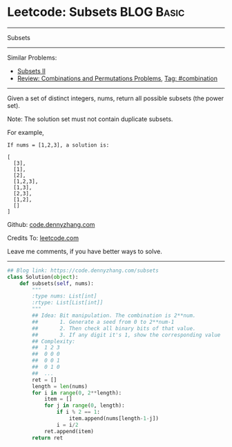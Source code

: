 * Leetcode: Subsets                                              :BLOG:Basic:
#+STARTUP: showeverything
#+OPTIONS: toc:nil \n:t ^:nil creator:nil d:nil
:PROPERTIES:
:type:     classic, combination, redo
:END:
---------------------------------------------------------------------
Subsets
---------------------------------------------------------------------
#+BEGIN_HTML
<a href="https://github.com/dennyzhang/code.dennyzhang.com/tree/master/problems/subsets"><img align="right" width="200" height="183" src="https://www.dennyzhang.com/wp-content/uploads/denny/watermark/github.png" /></a>
#+END_HTML
Similar Problems:
- [[https://code.dennyzhang.com/subsets-ii][Subsets II]]
- [[https://code.dennyzhang.com/review-combination][Review: Combinations and Permutations Problems]], [[https://code.dennyzhang.com/tag/combination][Tag: #combination]]
---------------------------------------------------------------------
Given a set of distinct integers, nums, return all possible subsets (the power set).

Note: The solution set must not contain duplicate subsets.

For example,
#+BEGIN_EXAMPLE
If nums = [1,2,3], a solution is:

[
  [3],
  [1],
  [2],
  [1,2,3],
  [1,3],
  [2,3],
  [1,2],
  []
]
#+END_EXAMPLE

Github: [[https://github.com/dennyzhang/code.dennyzhang.com/tree/master/problems/subsets][code.dennyzhang.com]]

Credits To: [[https://leetcode.com/problems/subsets/description/][leetcode.com]]

Leave me comments, if you have better ways to solve.
---------------------------------------------------------------------
#+BEGIN_SRC python
## Blog link: https://code.dennyzhang.com/subsets
class Solution(object):
    def subsets(self, nums):
        """
        :type nums: List[int]
        :rtype: List[List[int]]
        """
        ## Idea: Bit manipulation. The combination is 2**num. 
        ##       1. Generate a seed from 0 to 2**num-1
        ##       2. Then check all binary bits of that value. 
        ##       3. If any digit it's 1, show the corresponding value
        ## Complexity: 
        ##  1 2 3
        ##  0 0 0
        ##  0 0 1
        ##  0 1 0
        ##  ...
        ret = []
        length = len(nums)
        for i in range(0, 2**length):
            item = []
            for j in range(0, length):
                if i % 2 == 1:
                    item.append(nums[length-1-j])
                i = i/2
            ret.append(item)
        return ret
#+END_SRC

#+BEGIN_HTML
<div style="overflow: hidden;">
<div style="float: left; padding: 5px"> <a href="https://www.linkedin.com/in/dennyzhang001"><img src="https://www.dennyzhang.com/wp-content/uploads/sns/linkedin.png" alt="linkedin" /></a></div>
<div style="float: left; padding: 5px"><a href="https://github.com/dennyzhang"><img src="https://www.dennyzhang.com/wp-content/uploads/sns/github.png" alt="github" /></a></div>
<div style="float: left; padding: 5px"><a href="https://www.dennyzhang.com/slack" target="_blank" rel="nofollow"><img src="https://www.dennyzhang.com/wp-content/uploads/sns/slack.png" alt="slack"/></a></div>
</div>
#+END_HTML

